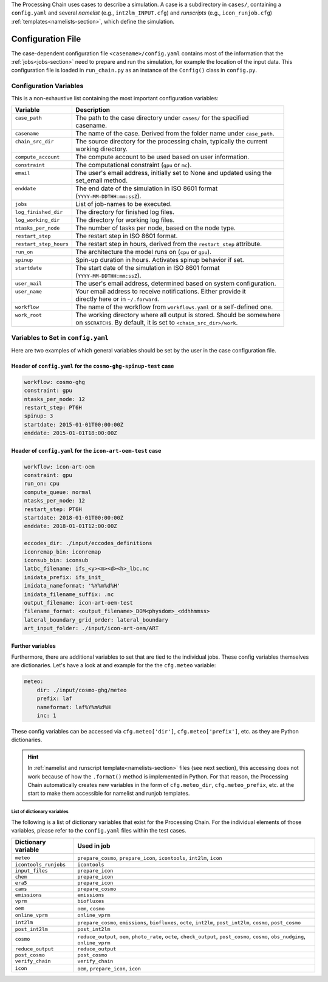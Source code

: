 .. _config-section:

The Processing Chain uses cases to describe a simulation. A case is 
a subdirectory in ``cases/``, containing a ``config.yaml`` and several
`namelist` (e.g., ``int2lm_INPUT.cfg``) and `runscripts` (e.g.,
``icon_runjob.cfg``) :ref:`templates<namelists-section>`,
which define the simulation.

.. _config.yaml:

Configuration File
------------------

The case-dependent configuration file ``<casename>/config.yaml`` contains most
of the information that the :ref:`jobs<jobs-section>` need to prepare
and run the simulation, for example the location of the input data.
This configuration file is loaded in ``run_chain.py`` as an instance
of the ``Config()`` class in ``config.py``. 

Configuration Variables
~~~~~~~~~~~~~~~~~~~~~~~

This is a non-exhaustive list containing the most important configuration variables: 

+------------------------+-------------------------------------------------------------------------+
| Variable               | Description                                                             |
+========================+=========================================================================+
|| ``case_path``         || The path to the case directory under ``cases/`` for the specified      |
||                       || casename.                                                              |
+------------------------+-------------------------------------------------------------------------+
| ``casename``           | The name of the case. Derived from the folder name under ``case_path``. |
+------------------------+-------------------------------------------------------------------------+
|| ``chain_src_dir``     || The source directory for the processing chain, typically the current   |
||                       || working directory.                                                     |
+------------------------+-------------------------------------------------------------------------+
| ``compute_account``    | The compute account to be used based on user information.               |
+------------------------+-------------------------------------------------------------------------+
| ``constraint``         | The computational constraint (``gpu`` or ``mc``).                       |
+------------------------+-------------------------------------------------------------------------+
|| ``email``             || The user's email address, initially set to None and updated using the  |
||                       || set_email method.                                                      |
+------------------------+-------------------------------------------------------------------------+
|| ``enddate``           || The end date of the simulation in ISO 8601 format                      |
||                       || (``YYYY-MM-DDTHH:mm:ssZ``).                                            |
+------------------------+-------------------------------------------------------------------------+
| ``jobs``               | List of job-names to be executed.                                       |
+------------------------+-------------------------------------------------------------------------+
| ``log_finished_dir``   | The directory for finished log files.                                   |
+------------------------+-------------------------------------------------------------------------+
| ``log_working_dir``    | The directory for working log files.                                    |
+------------------------+-------------------------------------------------------------------------+
| ``ntasks_per_node``    | The number of tasks per node, based on the node type.                   |
+------------------------+-------------------------------------------------------------------------+
| ``restart_step``       | The restart step in ISO 8601 format.                                    |
+------------------------+-------------------------------------------------------------------------+
| ``restart_step_hours`` | The restart step in hours, derived from the ``restart_step`` attribute. |
+------------------------+-------------------------------------------------------------------------+
| ``run_on``             | The architecture the model runs on (``cpu`` or ``gpu``).                |
+------------------------+-------------------------------------------------------------------------+
| ``spinup``             | Spin-up duration in hours. Activates spinup behavior if set.            |
+------------------------+-------------------------------------------------------------------------+
|| ``startdate``         || The start date of the simulation in ISO 8601 format                    |
||                       || (``YYYY-MM-DDTHH:mm:ssZ``).                                            |
+------------------------+-------------------------------------------------------------------------+
| ``user_mail``          | The user's email address, determined based on system configuration.     |
+------------------------+-------------------------------------------------------------------------+
|| ``user_name``         || Your email address to receive notifications. Either provide it         |
||                       || directly here or in ``~/.forward``.                                    |
+------------------------+-------------------------------------------------------------------------+
| ``workflow``           | The name of the workflow from ``workflows.yaml`` or a self-defined one. |
+------------------------+-------------------------------------------------------------------------+
|| ``work_root``         || The working directory where all output is stored. Should be somewhere  |
||                       || on ``$SCRATCH$``. By default, it is set to ``<chain_src_dir>/work``.   |
+------------------------+-------------------------------------------------------------------------+


Variables to Set in ``config.yaml``
~~~~~~~~~~~~~~~~~~~~~~~~~~~~~~~~~~~

Here are two examples of which general variables should be set by the user in the
case configuration file.

Header of ``config.yaml`` for the ``cosmo-ghg-spinup-test`` case
================================================================

..  code-block:: yaml

    workflow: cosmo-ghg
    constraint: gpu
    ntasks_per_node: 12
    restart_step: PT6H
    spinup: 3
    startdate: 2015-01-01T00:00:00Z
    enddate: 2015-01-01T18:00:00Z

Header of ``config.yaml`` for the ``icon-art-oem-test`` case
============================================================

..  code-block:: yaml

    workflow: icon-art-oem
    constraint: gpu
    run_on: cpu
    compute_queue: normal
    ntasks_per_node: 12
    restart_step: PT6H
    startdate: 2018-01-01T00:00:00Z
    enddate: 2018-01-01T12:00:00Z

    eccodes_dir: ./input/eccodes_definitions
    iconremap_bin: iconremap
    iconsub_bin: iconsub
    latbc_filename: ifs_<y><m><d><h>_lbc.nc
    inidata_prefix: ifs_init_
    inidata_nameformat: '%Y%m%d%H'
    inidata_filename_suffix: .nc
    output_filename: icon-art-oem-test
    filename_format: <output_filename>_DOM<physdom>_<ddhhmmss>
    lateral_boundary_grid_order: lateral_boundary
    art_input_folder: ./input/icon-art-oem/ART

Further variables
=================

Furthermore, there are additional variables to set that are tied to the individual jobs.
These config variables themselves are dictionaries. Let's have a look at and example
for the the ``cfg.meteo`` variable:

..  code-block:: yaml

    meteo:
        dir: ./input/cosmo-ghg/meteo
        prefix: laf
        nameformat: laf%Y%m%d%H
        inc: 1

These config variables can be accessed via ``cfg.meteo['dir']``, ``cfg.meteo['prefix']``, etc.
as they are Python dictionaries. 

.. hint::
    In :ref:`namelist and runscript template<namelists-section>` files
    (see next section), this accessing does not work because of how the ``.format()``
    method is implemented in Python. For that reason, the Processing Chain automatically
    creates new variables in the form of ``cfg.meteo_dir``, ``cfg.meteo_prefix``, etc.
    at the start to make them accessible for namelist and runjob templates.

List of dictionary variables
****************************

The following is a list of dictionary variables that exist for the Processing Chain.
For the individual elements of those variables, please refer to the ``config.yaml``
files within the test cases.

+-----------------------+-------------------------------------------------------------------------------------------------------------------------------------+
| Dictionary variable   | Used in job                                                                                                                         |
+=======================+=====================================================================================================================================+
| ``meteo``             | ``prepare_cosmo``, ``prepare_icon``, ``icontools``, ``int2lm``, ``icon``                                                            |
+-----------------------+-------------------------------------------------------------------------------------------------------------------------------------+
| ``icontools_runjobs`` | ``icontools``                                                                                                                       |
+-----------------------+-------------------------------------------------------------------------------------------------------------------------------------+
| ``input_files``       | ``prepare_icon``                                                                                                                    |
+-----------------------+-------------------------------------------------------------------------------------------------------------------------------------+
| ``chem``              | ``prepare_icon``                                                                                                                    |
+-----------------------+-------------------------------------------------------------------------------------------------------------------------------------+
| ``era5``              | ``prepare_icon``                                                                                                                    |
+-----------------------+-------------------------------------------------------------------------------------------------------------------------------------+
| ``cams``              | ``prepare_cosmo``                                                                                                                   |
+-----------------------+-------------------------------------------------------------------------------------------------------------------------------------+
| ``emissions``         | ``emissions``                                                                                                                       |
+-----------------------+-------------------------------------------------------------------------------------------------------------------------------------+
| ``vprm``              | ``biofluxes``                                                                                                                       |
+-----------------------+-------------------------------------------------------------------------------------------------------------------------------------+
| ``oem``               | ``oem``, ``cosmo``                                                                                                                  |
+-----------------------+-------------------------------------------------------------------------------------------------------------------------------------+
| ``online_vprm``       | ``online_vprm``                                                                                                                     |
+-----------------------+-------------------------------------------------------------------------------------------------------------------------------------+
| ``int2lm``            | ``prepare_cosmo``, ``emissions``, ``biofluxes``, ``octe``, ``int2lm``, ``post_int2lm``, ``cosmo``, ``post_cosmo``                   |
+-----------------------+-------------------------------------------------------------------------------------------------------------------------------------+
| ``post_int2lm``       | ``post_int2lm``                                                                                                                     |
+-----------------------+-------------------------------------------------------------------------------------------------------------------------------------+
| ``cosmo``             | ``reduce_output``, ``oem``, ``photo_rate``, ``octe``, ``check_output``, ``post_cosmo``, ``cosmo``, ``obs_nudging``, ``online_vprm`` |
+-----------------------+-------------------------------------------------------------------------------------------------------------------------------------+
| ``reduce_output``     | ``reduce_output``                                                                                                                   |
+-----------------------+-------------------------------------------------------------------------------------------------------------------------------------+
| ``post_cosmo``        | ``post_cosmo``                                                                                                                      |
+-----------------------+-------------------------------------------------------------------------------------------------------------------------------------+
| ``verify_chain``      | ``verify_chain``                                                                                                                    |
+-----------------------+-------------------------------------------------------------------------------------------------------------------------------------+
| ``icon``              | ``oem``, ``prepare_icon``, ``icon``                                                                                                 |
+-----------------------+-------------------------------------------------------------------------------------------------------------------------------------+

